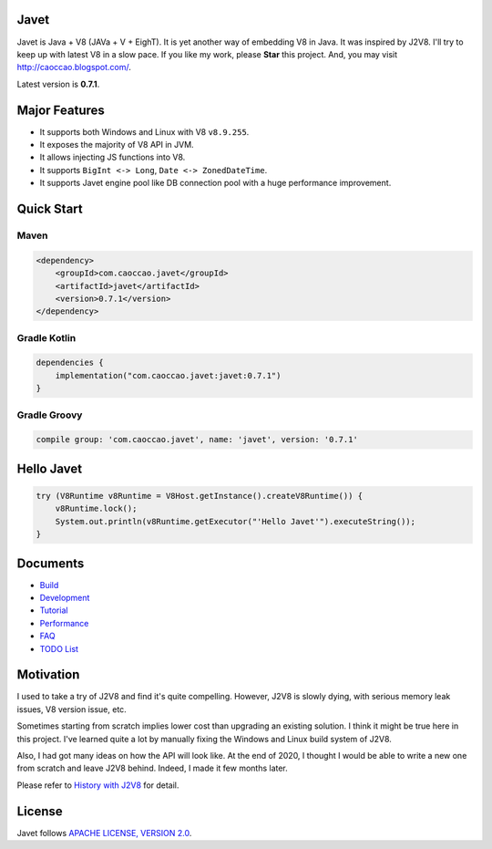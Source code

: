 Javet
=====

Javet is Java + V8 (JAVa + V + EighT). It is yet another way of embedding V8 in Java. It was inspired by J2V8. I'll try to keep up with latest V8 in a slow pace. If you like my work, please **Star** this project. And, you may visit http://caoccao.blogspot.com/.

Latest version is **0.7.1**.

Major Features
==============

* It supports both Windows and Linux with V8 ``v8.9.255``.
* It exposes the majority of V8 API in JVM.
* It allows injecting JS functions into V8.
* It supports ``BigInt <-> Long``, ``Date <-> ZonedDateTime``.
* It supports Javet engine pool like DB connection pool with a huge performance improvement.

Quick Start
===========

Maven
-----

.. code-block:: xml

    <dependency>
        <groupId>com.caoccao.javet</groupId>
        <artifactId>javet</artifactId>
        <version>0.7.1</version>
    </dependency>

Gradle Kotlin
-------------

.. code-block:: kotlin

    dependencies {
        implementation("com.caoccao.javet:javet:0.7.1")
    }

Gradle Groovy
-------------

.. code-block:: groovy

    compile group: 'com.caoccao.javet', name: 'javet', version: '0.7.1'

Hello Javet
===========

.. code-block:: java

    try (V8Runtime v8Runtime = V8Host.getInstance().createV8Runtime()) {
        v8Runtime.lock();
        System.out.println(v8Runtime.getExecutor("'Hello Javet'").executeString());
    }

Documents
=========

* `Build <docs/build.rst>`_
* `Development <docs/development.rst>`_
* `Tutorial <docs/tutorial/index.rst>`_
* `Performance <docs/performance.rst>`_
* `FAQ <docs/faq/index.rst>`_
* `TODO List <docs/todo_list.rst>`_

Motivation
==========

I used to take a try of J2V8 and find it's quite compelling. However, J2V8 is slowly dying, with serious memory leak issues, V8 version issue, etc.

Sometimes starting from scratch implies lower cost than upgrading an existing solution. I think it might be true here in this project. I've learned quite a lot by manually fixing the Windows and Linux build system of J2V8.

Also, I had got many ideas on how the API will look like. At the end of 2020, I thought I would be able to write a new one from scratch and leave J2V8 behind. Indeed, I made it few months later.

Please refer to `History with J2V8 <docs/faq/history_with_j2v8.rst>`_ for detail.

License
=======

Javet follows `APACHE LICENSE, VERSION 2.0 <LICENSE>`_.
